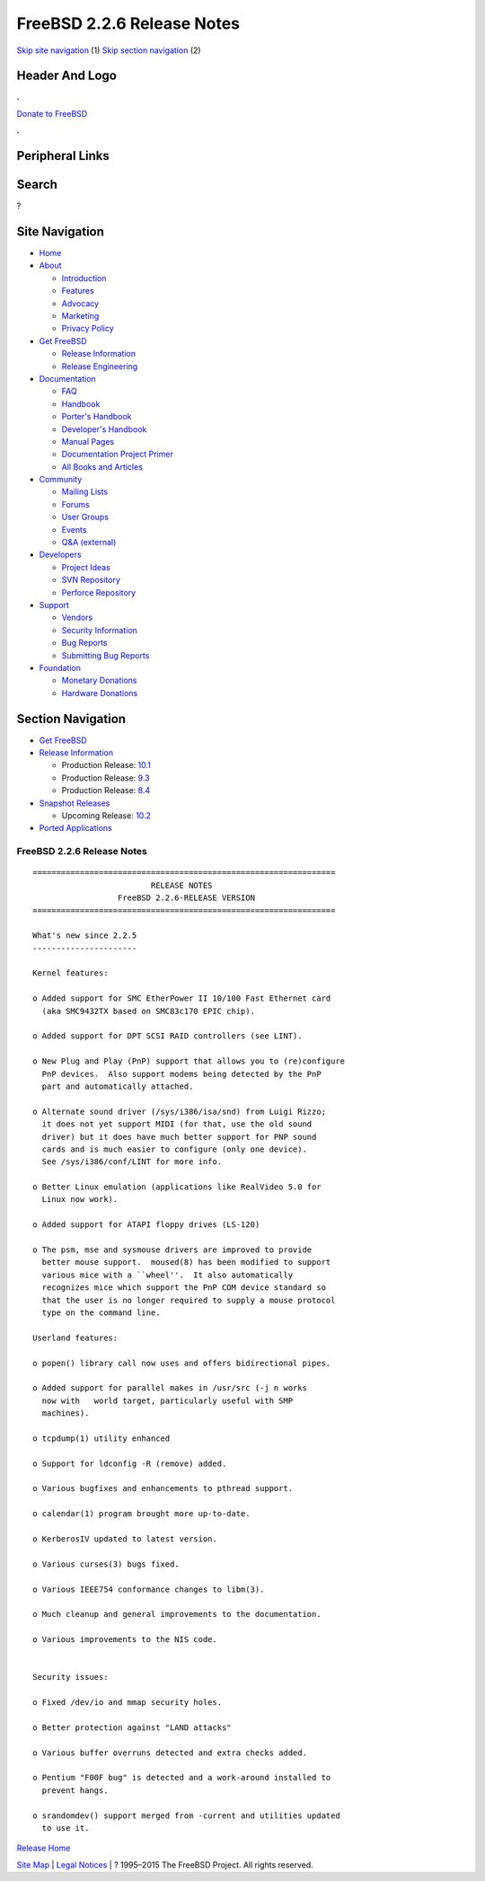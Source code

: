 ===========================
FreeBSD 2.2.6 Release Notes
===========================

.. raw:: html

   <div id="containerwrap">

.. raw:: html

   <div id="container">

`Skip site navigation <#content>`__ (1) `Skip section
navigation <#contentwrap>`__ (2)

.. raw:: html

   <div id="headercontainer">

.. raw:: html

   <div id="header">

Header And Logo
---------------

.. raw:: html

   <div id="headerlogoleft">

|FreeBSD|

.. raw:: html

   </div>

.. raw:: html

   <div id="headerlogoright">

.. raw:: html

   <div class="frontdonateroundbox">

.. raw:: html

   <div class="frontdonatetop">

.. raw:: html

   <div>

**.**

.. raw:: html

   </div>

.. raw:: html

   </div>

.. raw:: html

   <div class="frontdonatecontent">

`Donate to FreeBSD <https://www.FreeBSDFoundation.org/donate/>`__

.. raw:: html

   </div>

.. raw:: html

   <div class="frontdonatebot">

.. raw:: html

   <div>

**.**

.. raw:: html

   </div>

.. raw:: html

   </div>

.. raw:: html

   </div>

Peripheral Links
----------------

.. raw:: html

   <div id="searchnav">

.. raw:: html

   </div>

.. raw:: html

   <div id="search">

Search
------

?

.. raw:: html

   </div>

.. raw:: html

   </div>

.. raw:: html

   </div>

Site Navigation
---------------

.. raw:: html

   <div id="menu">

-  `Home <../../>`__

-  `About <../../about.html>`__

   -  `Introduction <../../projects/newbies.html>`__
   -  `Features <../../features.html>`__
   -  `Advocacy <../../advocacy/>`__
   -  `Marketing <../../marketing/>`__
   -  `Privacy Policy <../../privacy.html>`__

-  `Get FreeBSD <../../where.html>`__

   -  `Release Information <../../releases/>`__
   -  `Release Engineering <../../releng/>`__

-  `Documentation <../../docs.html>`__

   -  `FAQ <../../doc/en_US.ISO8859-1/books/faq/>`__
   -  `Handbook <../../doc/en_US.ISO8859-1/books/handbook/>`__
   -  `Porter's
      Handbook <../../doc/en_US.ISO8859-1/books/porters-handbook>`__
   -  `Developer's
      Handbook <../../doc/en_US.ISO8859-1/books/developers-handbook>`__
   -  `Manual Pages <//www.FreeBSD.org/cgi/man.cgi>`__
   -  `Documentation Project
      Primer <../../doc/en_US.ISO8859-1/books/fdp-primer>`__
   -  `All Books and Articles <../../docs/books.html>`__

-  `Community <../../community.html>`__

   -  `Mailing Lists <../../community/mailinglists.html>`__
   -  `Forums <https://forums.FreeBSD.org>`__
   -  `User Groups <../../usergroups.html>`__
   -  `Events <../../events/events.html>`__
   -  `Q&A
      (external) <http://serverfault.com/questions/tagged/freebsd>`__

-  `Developers <../../projects/index.html>`__

   -  `Project Ideas <https://wiki.FreeBSD.org/IdeasPage>`__
   -  `SVN Repository <https://svnweb.FreeBSD.org>`__
   -  `Perforce Repository <http://p4web.FreeBSD.org>`__

-  `Support <../../support.html>`__

   -  `Vendors <../../commercial/commercial.html>`__
   -  `Security Information <../../security/>`__
   -  `Bug Reports <https://bugs.FreeBSD.org/search/>`__
   -  `Submitting Bug Reports <https://www.FreeBSD.org/support.html>`__

-  `Foundation <https://www.freebsdfoundation.org/>`__

   -  `Monetary Donations <https://www.freebsdfoundation.org/donate/>`__
   -  `Hardware Donations <../../donations/>`__

.. raw:: html

   </div>

.. raw:: html

   </div>

.. raw:: html

   <div id="content">

.. raw:: html

   <div id="sidewrap">

.. raw:: html

   <div id="sidenav">

Section Navigation
------------------

-  `Get FreeBSD <../../where.html>`__
-  `Release Information <../../releases/>`__

   -  Production Release:
      `10.1 <../../releases/10.1R/announce.html>`__
   -  Production Release:
      `9.3 <../../releases/9.3R/announce.html>`__
   -  Production Release:
      `8.4 <../../releases/8.4R/announce.html>`__

-  `Snapshot Releases <../../snapshots/>`__

   -  Upcoming Release:
      `10.2 <../../releases/10.2R/schedule.html>`__

-  `Ported Applications <../../ports/>`__

.. raw:: html

   </div>

.. raw:: html

   </div>

.. raw:: html

   <div id="contentwrap">

FreeBSD 2.2.6 Release Notes
===========================

::

    ================================================================
                             RELEASE NOTES
                      FreeBSD 2.2.6-RELEASE VERSION
    ================================================================

    What's new since 2.2.5
    ----------------------

    Kernel features:

    o Added support for SMC EtherPower II 10/100 Fast Ethernet card
      (aka SMC9432TX based on SMC83c170 EPIC chip).

    o Added support for DPT SCSI RAID controllers (see LINT).

    o New Plug and Play (PnP) support that allows you to (re)configure
      PnP devices.  Also support modems being detected by the PnP
      part and automatically attached.

    o Alternate sound driver (/sys/i386/isa/snd) from Luigi Rizzo;
      it does not yet support MIDI (for that, use the old sound
      driver) but it does have much better support for PNP sound
      cards and is much easier to configure (only one device).
      See /sys/i386/conf/LINT for more info.

    o Better Linux emulation (applications like RealVideo 5.0 for
      Linux now work).

    o Added support for ATAPI floppy drives (LS-120)

    o The psm, mse and sysmouse drivers are improved to provide
      better mouse support.  moused(8) has been modified to support
      various mice with a ``wheel''.  It also automatically
      recognizes mice which support the PnP COM device standard so
      that the user is no longer required to supply a mouse protocol
      type on the command line.

    Userland features:

    o popen() library call now uses and offers bidirectional pipes.

    o Added support for parallel makes in /usr/src (-j n works
      now with   world target, particularly useful with SMP
      machines).

    o tcpdump(1) utility enhanced

    o Support for ldconfig -R (remove) added.

    o Various bugfixes and enhancements to pthread support.

    o calendar(1) program brought more up-to-date.

    o KerberosIV updated to latest version.

    o Various curses(3) bugs fixed.

    o Various IEEE754 conformance changes to libm(3).

    o Much cleanup and general improvements to the documentation.

    o Various improvements to the NIS code.


    Security issues:

    o Fixed /dev/io and mmap security holes.

    o Better protection against "LAND attacks"

    o Various buffer overruns detected and extra checks added.

    o Pentium "F00F bug" is detected and a work-around installed to
      prevent hangs.

    o srandomdev() support merged from -current and utilities updated
      to use it.

`Release Home <../index.html>`__

.. raw:: html

   </div>

.. raw:: html

   </div>

.. raw:: html

   <div id="footer">

`Site Map <../../search/index-site.html>`__ \| `Legal
Notices <../../copyright/>`__ \| ? 1995–2015 The FreeBSD Project. All
rights reserved.

.. raw:: html

   </div>

.. raw:: html

   </div>

.. raw:: html

   </div>

.. |FreeBSD| image:: ../../layout/images/logo-red.png
   :target: ../..
